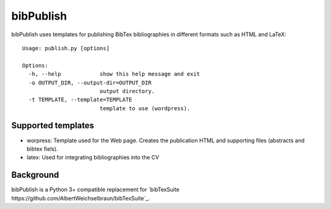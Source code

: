 bibPublish
==========
bibPublish uses templates for publishing BibTex bibliographies in different formats such as HTML and LaTeX::

  Usage: publish.py [options]
  
  Options:
    -h, --help            show this help message and exit
    -o OUTPUT_DIR, --output-dir=OUTPUT_DIR
                          output directory.
    -t TEMPLATE, --template=TEMPLATE
                          template to use (wordpress).

Supported templates
-------------------

- worpress: Template used for the Web page. Creates the publication HTML and supporting files (abstracts and bibtex fiels).
- latex: Used for integrating bibliographies into the CV


Background
----------
bibPublish is a Python 3+ compatible replacement for `bibTexSuite https://github.com/AlbertWeichselbraun/bibTexSuite`_.
